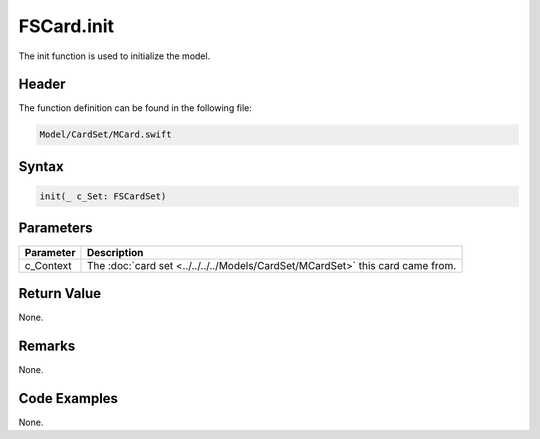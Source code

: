 FSCard.init
===========
The init function is used to initialize the model.

Header
------
The function definition can be found in the following file:

.. code-block:: c

    Model/CardSet/MCard.swift


Syntax
------
.. code-block:: c

    init(_ c_Set: FSCardSet)


Parameters
----------
.. list-table::
    :header-rows: 1

    * - Parameter
      - Description
    * - c_Context
      - The :doc:`card set <../../../../Models/CardSet/MCardSet>` this card  
        came from.


Return Value
------------
None.

Remarks
-------
None.

Code Examples
-------------
None.